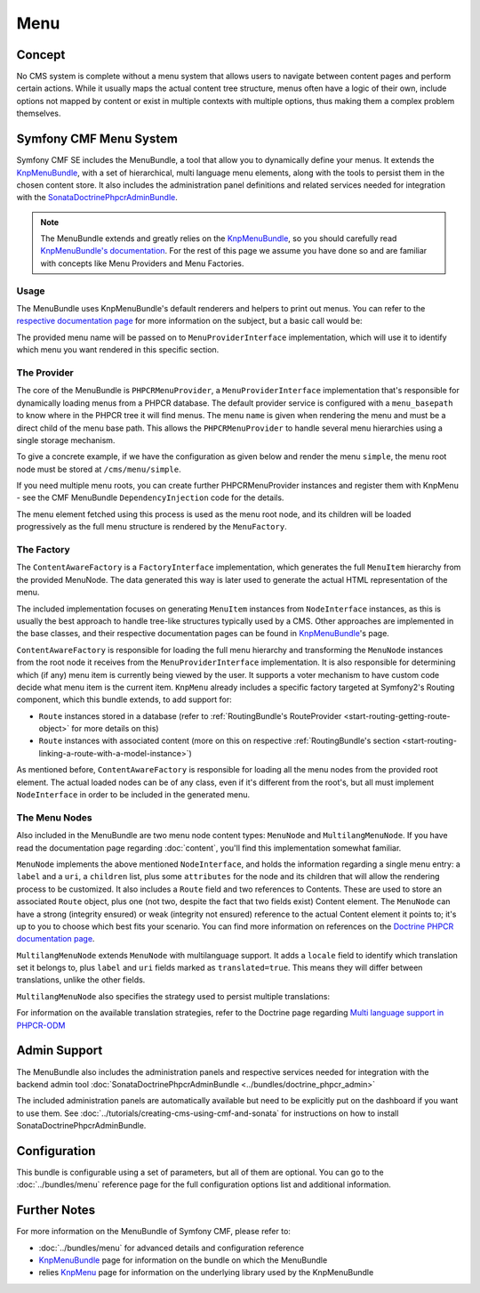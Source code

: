 .. index::
    single: Menu, SymfonyCmfMenuBundle

Menu
====

Concept
-------

No CMS system is complete without a menu system that allows users to navigate
between content pages and perform certain actions. While it usually maps
the actual content tree structure, menus often have a logic of their own,
include options not mapped by content or exist in multiple contexts with
multiple options, thus making them a complex problem themselves.

Symfony CMF Menu System
-----------------------

Symfony CMF SE includes the MenuBundle, a tool that allow you to dynamically
define your menus. It extends the `KnpMenuBundle`_, with a set of
hierarchical, multi language menu elements, along with the tools to persist
them in the chosen content store. It also includes the administration panel
definitions and related services needed for integration with the
`SonataDoctrinePhpcrAdminBundle`_.

.. note::

    The MenuBundle extends and greatly relies on the `KnpMenuBundle`_, so you
    should carefully read `KnpMenuBundle's documentation`_. For the rest of
    this page we assume you have done so and are familiar with concepts like
    Menu Providers and Menu Factories.

Usage
~~~~~

The MenuBundle uses KnpMenuBundle's default renderers and helpers to print out
menus. You can refer to the `respective documentation page`_ for more
information on the subject, but a basic call would be:

.. configuration-block::

    .. code-block:: jinja

        {{ knp_menu_render('simple') }}

    .. code-block:: php

        <?php echo $view['knp_menu']->render('simple') ?>

The provided menu name will be passed on to ``MenuProviderInterface``
implementation, which will use it to identify which menu you want rendered in
this specific section.

The Provider
~~~~~~~~~~~~

The core of the MenuBundle is ``PHPCRMenuProvider``, a
``MenuProviderInterface`` implementation that's responsible for dynamically
loading menus from a PHPCR database. The default provider service is
configured with a ``menu_basepath`` to know where in the PHPCR tree it will
find menus. The menu ``name`` is given when rendering the menu and must be a
direct child of the menu base path. This allows the ``PHPCRMenuProvider`` to
handle several menu hierarchies using a single storage mechanism.

To give a concrete example, if we have the configuration as given below and
render the menu ``simple``, the menu root node must be stored at
``/cms/menu/simple``.

.. configuration-block::

    .. code-block:: yaml

        symfony_cmf_menu:
            menu_basepath: /cms/menu

    .. code-block:: xml

        <?xml version="1.0" encoding="UTF-8" ?>

        <container
            xmlns="http://symfony.com/schema/dic/services"
            xmlns:cmf-menu="http://cmf.symfony.com/schema/dic/menu">

            <cmf-menu:config menu-basepath="/cms/menu</menu-basepath"/>
        </container>

    .. code-block:: php

        $container->loadFromExtension('symfony_cmf_menu', array(
            'menu_basepath' => '/cms/menu',
        ));

If you need multiple menu roots, you can create further PHPCRMenuProvider
instances and register them with KnpMenu - see the CMF MenuBundle
``DependencyInjection`` code for the details.

The menu element fetched using this process is used as the menu root node, and
its children will be loaded progressively as the full menu structure is
rendered by the ``MenuFactory``.

The Factory
~~~~~~~~~~~

The ``ContentAwareFactory`` is a ``FactoryInterface`` implementation, which
generates the full ``MenuItem`` hierarchy from the provided MenuNode. The data
generated this way is later used to generate the actual HTML representation of
the menu.

The included implementation focuses on generating ``MenuItem`` instances from
``NodeInterface`` instances, as this is usually the best approach to handle
tree-like structures typically used by a CMS. Other approaches are implemented in
the base classes, and their respective documentation pages can be found in
`KnpMenuBundle`_'s page.

``ContentAwareFactory`` is responsible for loading the full menu hierarchy and
transforming the ``MenuNode`` instances from the root node it receives from
the ``MenuProviderInterface`` implementation. It is also responsible for
determining which (if any) menu item is currently being viewed by the user.
It supports a voter mechanism to have custom code decide what menu item is
the current item.
``KnpMenu`` already includes a specific factory targeted at Symfony2's Routing
component, which this bundle extends, to add support for:

* ``Route`` instances stored in a database (refer to :ref:`RoutingBundle's
  RouteProvider <start-routing-getting-route-object>` for more details on
  this)
* ``Route`` instances with associated content (more on this on respective
  :ref:`RoutingBundle's section <start-routing-linking-a-route-with-a-model-instance>`)

As mentioned before, ``ContentAwareFactory`` is responsible for loading
all the menu nodes from the provided root element. The actual loaded nodes can
be of any class, even if it's different from the root's, but all must
implement ``NodeInterface`` in order to be included in the generated menu.

The Menu Nodes
~~~~~~~~~~~~~~

Also included in the MenuBundle are two menu node content types: ``MenuNode``
and ``MultilangMenuNode``. If you have read the documentation page regarding
:doc:`content`, you'll find this implementation somewhat familiar.

``MenuNode`` implements the above mentioned ``NodeInterface``, and holds the
information regarding a single menu entry: a ``label`` and a ``uri``, a
``children`` list, plus some ``attributes`` for the node
and its children that will allow the rendering process to be
customized. It also includes a ``Route`` field and two references to
Contents. These are used to store an associated ``Route`` object, plus one
(not two, despite the fact that two fields exist) Content element. The
``MenuNode`` can have a strong (integrity ensured) or weak (integrity not
ensured) reference to the actual Content element it points to; it's up to you
to choose which best fits your scenario. You can find more information on
references on the `Doctrine PHPCR documentation page`_.

``MultilangMenuNode`` extends ``MenuNode`` with multilanguage support. It adds
a ``locale`` field to identify which translation set it belongs to, plus
``label`` and ``uri`` fields marked as ``translated=true``. This means they
will differ between translations, unlike the other fields.

``MultilangMenuNode`` also specifies the strategy used to persist multiple
translations:

.. configuration-block::

    .. code-block:: php-annotations

       /**
        * @PHPCRODM\Document(translator="attribute")
        */

For information on the available translation strategies, refer to the Doctrine
page regarding `Multi language support in PHPCR-ODM`_

Admin Support
-------------

The MenuBundle also includes the administration panels and respective services
needed for integration with the backend admin tool
:doc:`SonataDoctrinePhpcrAdminBundle <../bundles/doctrine_phpcr_admin>`

The included administration panels are automatically available but need to
be explicitly put on the dashboard if you want to use them. See
:doc:`../tutorials/creating-cms-using-cmf-and-sonata` for instructions on how
to install SonataDoctrinePhpcrAdminBundle.

Configuration
-------------

This bundle is configurable using a set of parameters, but all of them are
optional. You can go to the :doc:`../bundles/menu` reference page for the full
configuration options list and additional information.

Further Notes
-------------

For more information on the MenuBundle of Symfony CMF, please refer to:

* :doc:`../bundles/menu` for advanced details and configuration reference
* `KnpMenuBundle`_ page for information on the bundle on which the MenuBundle
* relies `KnpMenu`_ page for information on the underlying library used by the
  KnpMenuBundle

.. _`KnpMenuBundle`: https://github.com/knplabs/KnpMenuBundle
.. _`SonataDoctrinePhpcrAdminBundle`: https://github.com/sonata-project/SonataDoctrinePhpcrAdminBundle
.. _`KnpMenuBundle's documentation`: https://github.com/KnpLabs/KnpMenuBundle/blob/master/Resources/doc/index.md
.. _`respective documentation page`: https://github.com/KnpLabs/KnpMenuBundle/blob/master/Resources/doc/index.md#rendering-menus
.. _`Doctrine PHPCR documentation page`: http://docs.doctrine-project.org/projects/doctrine-phpcr-odm/en/latest/reference/association-mapping.html#references
.. _`Multi language support in PHPCR-ODM`: http://docs.doctrine-project.org/projects/doctrine-phpcr-odm/en/latest/reference/multilang.html
.. _`KnpMenu`: https://github.com/knplabs/KnpMenu
